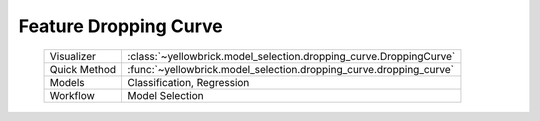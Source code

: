 .. -*- mode: rst -*-

Feature Dropping Curve
=============================

 =================   =====================
 Visualizer           :class:`~yellowbrick.model_selection.dropping_curve.DroppingCurve`
 Quick Method         :func:`~yellowbrick.model_selection.dropping_curve.dropping_curve`
 Models               Classification, Regression
 Workflow             Model Selection
 =================   =====================
